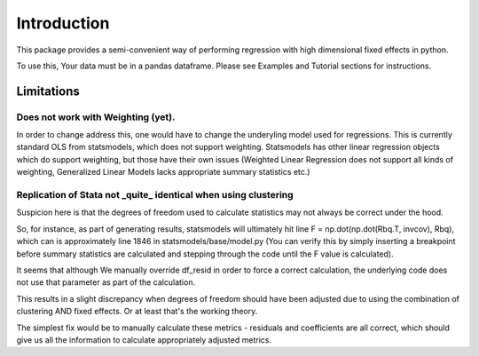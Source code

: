 .. |ss| raw:: html

    <strike>

.. |se| raw:: html

    </strike>

Introduction
============

This package provides a semi-convenient way of performing regression with high dimensional fixed effects in python. 

To use this, Your data must be in a pandas dataframe. Please see Examples and Tutorial sections for instructions.

Limitations
***********

Does not work with Weighting (yet).
-----------------------------------

In order to change address this, one would have to change the underyling model used for regressions. This is currently standard OLS from statsmodels, which does not support weighting. Statsmodels has other linear regression objects which do support weighting, but those have their own issues (Weighted Linear Regression does not support all kinds of weighting, Generalized Linear Models lacks appropriate summary statistics etc.)

Replication of Stata not _quite_ identical when using clustering
-----------------------------------------------------------------------------------

Suspicion here is that the degrees of freedom used to calculate statistics may not always be correct under the hood. 

So, for instance, as part of generating results, statsmodels will ultimately hit line F = np.dot(np.dot(Rbq.T, invcov), Rbq), which can is approximately line 1846 in statsmodels/base/model.py (You can verify this by simply inserting a breakpoint before summary statistics are calculated and stepping through the code until the F value is calculated). 

It seems that although We manually override df_resid in order to force a correct calculation, the underlying code does not use that parameter as part of the calculation.

This results in a slight discrepancy when degrees of freedom should have been adjusted due to using the combination of clustering AND fixed effects. Or at least that's the working theory.

The simplest fix would be to manually calculate these metrics - residuals and coefficients are all correct, which should give us all the information to calculate appropriately adjusted metrics.
